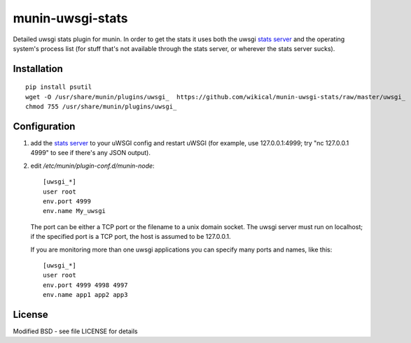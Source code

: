 munin-uwsgi-stats
=================

Detailed uwsgi stats plugin for munin. In order to get the stats it
uses both the uwsgi `stats server`_ and the operating system's process
list (for stuff that's not available through the stats server, or
wherever the stats server sucks).

Installation
------------

::

    pip install psutil
    wget -O /usr/share/munin/plugins/uwsgi_  https://github.com/wikical/munin-uwsgi-stats/raw/master/uwsgi_
    chmod 755 /usr/share/munin/plugins/uwsgi_

Configuration
-------------

1. add the `stats server`_ to your uWSGI config and restart uWSGI (for
   example, use 127.0.0.1:4999; try "nc 127.0.0.1 4999" to see if
   there's any JSON output).

   .. _stats server: http://projects.unbit.it/uwsgi/wiki/StatsServer

2. edit `/etc/munin/plugin-conf.d/munin-node`::

     [uwsgi_*]    
     user root
     env.port 4999
     env.name My_uwsgi

   The port can be either a TCP port or the filename to a unix domain
   socket. The uwsgi server must run on localhost; if the specified
   port is a TCP port, the host is assumed to be 127.0.0.1.

   If you are monitoring more than one uwsgi applications you can
   specify many ports and names, like this::

      [uwsgi_*]
      user root
      env.port 4999 4998 4997
      env.name app1 app2 app3


License
-------

Modified BSD - see file LICENSE for details
